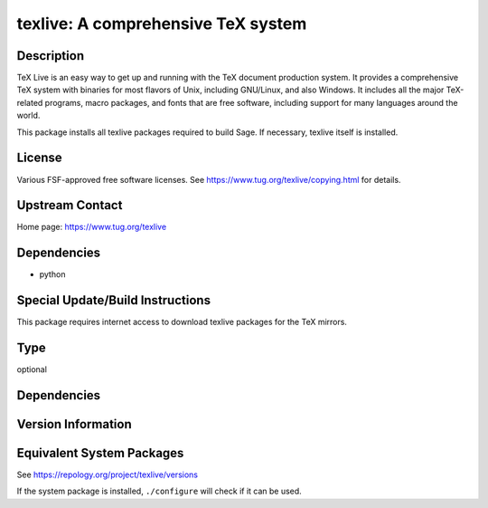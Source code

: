 .. _spkg_texlive:

texlive: A comprehensive TeX system
=============================================

Description
-----------

TeX Live is an easy way to get up and running with the TeX document
production system. It provides a comprehensive TeX system with binaries
for most flavors of Unix, including GNU/Linux, and also Windows. It
includes all the major TeX-related programs, macro packages, and fonts
that are free software, including support for many languages around the
world.

This package installs all texlive packages required to build Sage. If
necessary, texlive itself is installed.

License
-------

Various FSF-approved free software licenses. See
https://www.tug.org/texlive/copying.html for details.


Upstream Contact
----------------

Home page: https://www.tug.org/texlive

Dependencies
------------

-  python


Special Update/Build Instructions
---------------------------------

This package requires internet access to download texlive packages for
the TeX mirrors.

Type
----

optional


Dependencies
------------


Version Information
-------------------


Equivalent System Packages
--------------------------

.. tab:: Alpine

   .. CODE-BLOCK:: bash

       $ apk add texlive 


.. tab:: Arch Linux

   .. CODE-BLOCK:: bash

       $ sudo pacman -S texlive-core texlive-latexextra texlive-langjapanese \
             texlive-langcyrillic


.. tab:: Debian/Ubuntu

   .. CODE-BLOCK:: bash

       $ sudo apt-get install texlive-latex-extra texlive-xetex latexmk dvipng \
             tex-gyre texlive-fonts-recommended texlive-lang-cyrillic \
             texlive-lang-english texlive-lang-european texlive-lang-french \
             texlive-lang-german texlive-lang-italian texlive-lang-japanese \
             texlive-lang-polish texlive-lang-portuguese texlive-lang-spanish


.. tab:: Fedora/Redhat/CentOS

   .. CODE-BLOCK:: bash

       $ sudo yum install latexmk texlive texlive-collection-latexextra \
             texlive-collection-langcyrillic texlive-collection-langeuropean \
             texlive-collection-langfrench texlive-collection-langgerman \
             texlive-collection-langitalian texlive-collection-langjapanese \
             texlive-collection-langpolish texlive-collection-langportuguese \
             texlive-collection-langspanish


.. tab:: Gentoo Linux

   .. CODE-BLOCK:: bash

       $ sudo emerge dev-tex/latexmk app-text/texlive app-text/dvipng \
             dev-texlive/texlive-langcjk dev-texlive/texlive-langcyrillic \
             dev-texlive/texlive-langenglish dev-texlive/texlive-langeuropean \
             dev-texlive/texlive-langfrench dev-texlive/texlive-langgerman \
             dev-texlive/texlive-langitalian dev-texlive/texlive-langjapanese \
             dev-texlive/texlive-langportuguese \
             dev-texlive/texlive-langspanish dev-texlive/texlive-latexextra \
             dev-texlive/texlive-latexrecommended \
             dev-texlive/texlive-mathscience


.. tab:: MacPorts

   .. CODE-BLOCK:: bash

       $ sudo port install texlive 


.. tab:: openSUSE

   .. CODE-BLOCK:: bash

       $ sudo zypper install texlive 


.. tab:: Slackware

   .. CODE-BLOCK:: bash

       $ sudo slackpkg install texlive 


.. tab:: Void Linux

   .. CODE-BLOCK:: bash

       $ sudo xbps-install texlive 



See https://repology.org/project/texlive/versions

If the system package is installed, ``./configure`` will check if it can be used.

